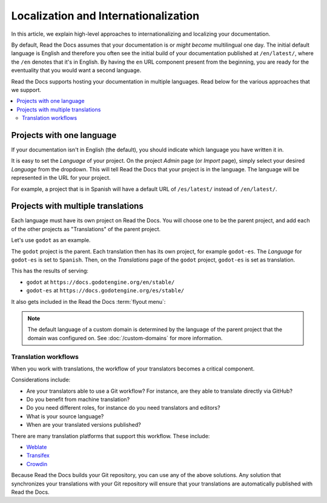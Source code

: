 Localization and Internationalization
======================================

In this article, we explain high-level approaches to internationalizing and localizing your documentation.

By default, Read the Docs assumes that your documentation is or *might become* multilingual one day.
The initial default language is English and
therefore you often see the initial build of your documentation published at ``/en/latest/``,
where the ``/en`` denotes that it's in English.
By having the ``en`` URL component present from the beginning,
you are ready for the eventuality that you would want a second language.

Read the Docs supports hosting your documentation in multiple languages.
Read below for the various approaches that we support.

.. contents::
    :local:

Projects with one language
--------------------------

If your documentation isn't in English (the default),
you should indicate which language you have written it in.

It is easy to set the *Language* of your project.
On the project *Admin* page (or *Import* page),
simply select your desired *Language* from the dropdown.
This will tell Read the Docs that your project is in the language.
The language will be represented in the URL for your project.

For example,
a project that is in Spanish will have a default URL of ``/es/latest/`` instead of ``/en/latest/``.

Projects with multiple translations
-----------------------------------

.. seealso::

   :doc:`guides/manage-translations-sphinx`
     Describes the whole process for a Sphinx documentation projects with multiples languages
     in the same repository and how to keep the translations updated on time.

Each language must have its own project on Read the Docs.
You will choose one to be the parent project,
and add each of the other projects as "Translations" of the parent project.

Let's use ``godot`` as an example.

The ``godot`` project is the parent.
Each translation then has its own project, for example ``godot-es``.
The *Language* for ``godot-es`` is set to ``Spanish``.
Then, on the  *Translations* page of the ``godot`` project, ``godot-es`` is set as translation.

This has the results of serving:

* ``godot`` at ``https://docs.godotengine.org/en/stable/``
* ``godot-es`` at ``https://docs.godotengine.org/es/stable/``

It also gets included in the Read the Docs :term:`flyout menu`:

.. image:: /img/translation_bar.png

.. note::
    The default language of a custom domain is determined by the language of the
    parent project that the domain was configured on. See
    :doc:`/custom-domains` for more information.


Translation workflows
~~~~~~~~~~~~~~~~~~~~~

When you work with translations,
the workflow of your translators becomes a critical component.

Considerations include:

* Are your translators able to use a Git workflow? For instance, are they able to translate directly via GitHub?
* Do you benefit from machine translation?
* Do you need different roles, for instance do you need translators and editors?
* What is your source language?
* When are your translated versions published?

There are many translation platforms that support this workflow.
These include:

* `Weblate <https://weblate.org/>`_
* `Transifex <https://www.transifex.com/>`_
* `Crowdin <https://crowdin.com/>`_

Because Read the Docs builds your Git repository,
you can use any of the above solutions.
Any solution that synchronizes your translations with your Git repository
will ensure that your translations are automatically published with Read the Docs.
